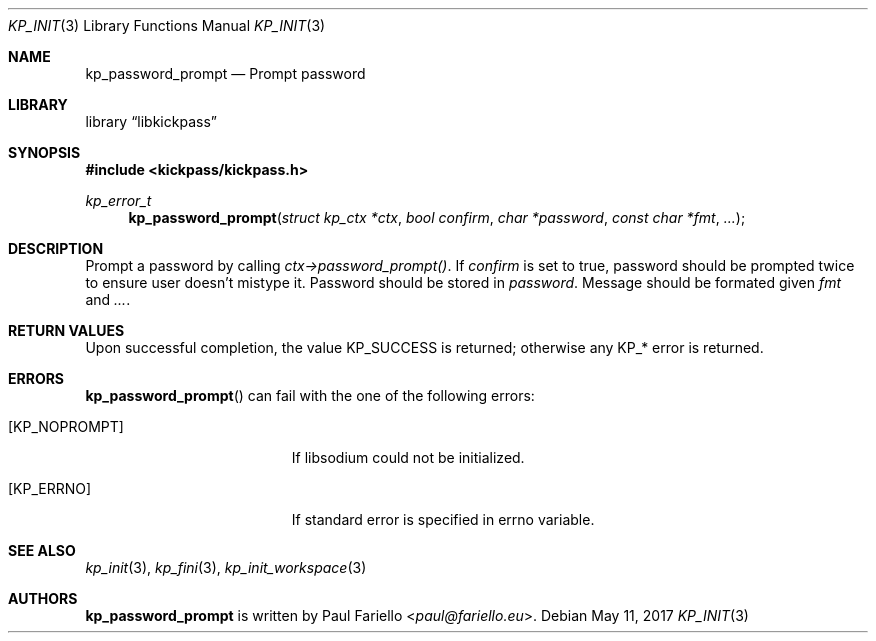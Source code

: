 .\"
.\" Copyright (c) 2017 Paul Fariello <paul@fariello.eu>
.\"
.\" Permission to use, copy, modify, and distribute this software for any
.\" purpose with or without fee is hereby granted, provided that the above
.\" copyright notice and this permission notice appear in all copies.
.\"
.\" THE SOFTWARE IS PROVIDED "AS IS" AND THE AUTHOR DISCLAIMS ALL WARRANTIES
.\" WITH REGARD TO THIS SOFTWARE INCLUDING ALL IMPLIED WARRANTIES OF
.\" MERCHANTABILITY AND FITNESS. IN NO EVENT SHALL THE AUTHOR BE LIABLE FOR
.\" ANY SPECIAL, DIRECT, INDIRECT, OR CONSEQUENTIAL DAMAGES OR ANY DAMAGES
.\" WHATSOEVER RESULTING FROM LOSS OF USE, DATA OR PROFITS, WHETHER IN AN
.\" ACTION OF CONTRACT, NEGLIGENCE OR OTHER TORTIOUS ACTION, ARISING OUT OF
.\" OR IN CONNECTION WITH THE USE OR PERFORMANCE OF THIS SOFTWARE.
.\"
.Dd May 11, 2017
.Dt KP_INIT 3
.Os
.Sh NAME
.Nm kp_password_prompt
.Nd "Prompt password"
.Sh LIBRARY
.Lb libkickpass
.Sh SYNOPSIS
.In kickpass/kickpass.h
.Ft kp_error_t
.Fn kp_password_prompt "struct kp_ctx *ctx" "bool confirm" "char *password" "const char *fmt" "..."
.Sh DESCRIPTION
Prompt a password by calling
.Fa ctx->password_prompt() .
If
.Fa confirm
is set to true, password should be prompted twice to ensure user doesn't
mistype it. Password should be stored in
.Fa password .
Message should be formated given
.Fa fmt
and
.Fa ... .
.Sh RETURN VALUES
Upon successful completion, the value
.Er KP_SUCCESS
is returned; otherwise any KP_* error is returned.
.Sh ERRORS
.Fn kp_password_prompt
can fail with the one of the following errors:
.Bl -tag -width Er
.It Bq Er KP_NOPROMPT
If libsodium could not be initialized.
.It Bq Er KP_ERRNO
If standard error is specified in
.Er errno
variable.
.El
.Sh SEE ALSO
.Xr kp_init 3 ,
.Xr kp_fini 3 ,
.Xr kp_init_workspace 3
.Sh AUTHORS
.Nm
is written by
.An Paul Fariello Aq Mt paul@fariello.eu .
